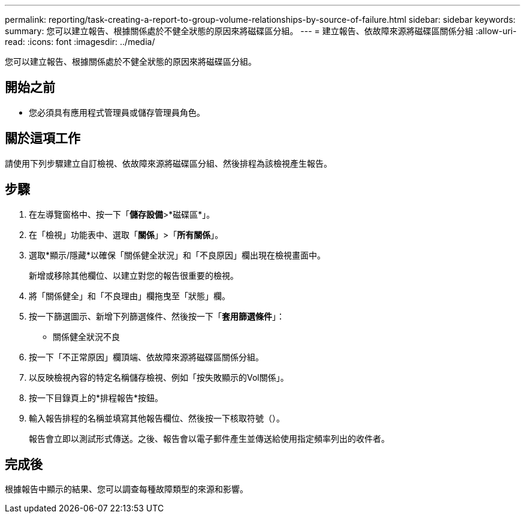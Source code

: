 ---
permalink: reporting/task-creating-a-report-to-group-volume-relationships-by-source-of-failure.html 
sidebar: sidebar 
keywords:  
summary: 您可以建立報告、根據關係處於不健全狀態的原因來將磁碟區分組。 
---
= 建立報告、依故障來源將磁碟區關係分組
:allow-uri-read: 
:icons: font
:imagesdir: ../media/


[role="lead"]
您可以建立報告、根據關係處於不健全狀態的原因來將磁碟區分組。



== 開始之前

* 您必須具有應用程式管理員或儲存管理員角色。




== 關於這項工作

請使用下列步驟建立自訂檢視、依故障來源將磁碟區分組、然後排程為該檢視產生報告。



== 步驟

. 在左導覽窗格中、按一下「*儲存設備*>*磁碟區*」。
. 在「檢視」功能表中、選取「*關係*」>「*所有關係*」。
. 選取*顯示/隱藏*以確保「關係健全狀況」和「不良原因」欄出現在檢視畫面中。
+
新增或移除其他欄位、以建立對您的報告很重要的檢視。

. 將「關係健全」和「不良理由」欄拖曳至「狀態」欄。
. 按一下篩選圖示、新增下列篩選條件、然後按一下「*套用篩選條件*」：
+
** 關係健全狀況不良


. 按一下「不正常原因」欄頂端、依故障來源將磁碟區關係分組。
. 以反映檢視內容的特定名稱儲存檢視、例如「按失敗顯示的Vol關係」。
. 按一下目錄頁上的*排程報告*按鈕。
. 輸入報告排程的名稱並填寫其他報告欄位、然後按一下核取符號（image:../media/blue-check.gif[""]）。
+
報告會立即以測試形式傳送。之後、報告會以電子郵件產生並傳送給使用指定頻率列出的收件者。





== 完成後

根據報告中顯示的結果、您可以調查每種故障類型的來源和影響。
